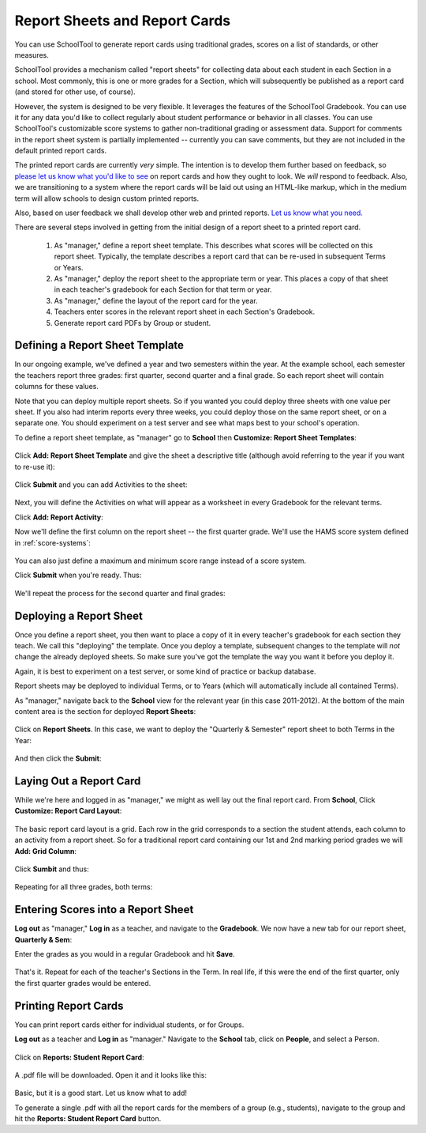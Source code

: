 Report Sheets and Report Cards
==============================

You can use SchoolTool to generate report cards using traditional grades, scores on a list of standards, or other measures.

SchoolTool provides a mechanism called "report sheets" for collecting data about each student in each Section in a school.  Most commonly, this is one or more grades for a Section, which will subsequently be published as a report card (and stored for other use, of course).  

However, the system is designed to be very flexible.  It leverages the features of the SchoolTool Gradebook.  You can use it for any data you'd like to collect regularly about student performance or behavior in all classes.  You can use SchoolTool's customizable score systems to gather non-traditional grading or assessment data.  Support for comments in the report sheet system is partially implemented -- currently you can save comments, but they are not included in the default printed report cards.

The printed report cards are currently *very* simple.  The intention is to develop them further based on feedback, so `please let us know what you'd like to see <http://bugs.launchpad.net/schooltool>`_ on report cards and how they ought to look.  We *will* respond to feedback.  Also, we are transitioning to a system where the report cards will be laid out using an HTML-like markup, which in the medium term will allow schools to design custom printed reports.

Also, based on user feedback we shall develop other web and printed reports.  `Let us know what you need. <http://bugs.launchpad.net/schooltool>`_

There are several steps involved in getting from the initial design of a report sheet to a printed report card.

 #. As "manager," define a report sheet template.  This describes what scores will be collected on this report sheet.  Typically, the template describes a report card that can be re-used in subsequent Terms or Years.
 
 #. As "manager," deploy the report sheet to the appropriate term or year.  This places a copy of that sheet in each teacher's gradebook for each Section for that term or year.
 
 #. As "manager," define the layout of the report card for the year.
 
 #. Teachers enter scores in the relevant report sheet in each Section's Gradebook.
 
 #. Generate report card PDFs by Group or student.

Defining a Report Sheet Template
--------------------------------

In our ongoing example, we've defined a year and two semesters within the year.  At the example school, each semester the teachers report three grades: first quarter, second quarter and a final grade.  So each report sheet will contain columns for these values.

Note that you can deploy multiple report sheets.  So if you wanted you could deploy three sheets with one value per sheet.  If you also had interim reports every three weeks, you could deploy those on the same report sheet, or on a separate one.  You should experiment on a test server and see what maps best to your school's operation.  

To define a report sheet template, as "manager" go to **School** then **Customize: Report Sheet Templates**:

   .. image:: images/report-sheet-1.png

Click **Add: Report Sheet Template** and give the sheet a descriptive title (although avoid referring to the year if you want to re-use it):

   .. image:: images/report-sheet-2.png

Click **Submit** and you can add Activities to the sheet:  

   .. image:: images/report-sheet-3.png

Next, you will define the Activities on what will appear as a worksheet in every Gradebook for the relevant terms.

Click **Add: Report Activity**:

Now we'll define the first column on the report sheet -- the first quarter grade.  We'll use the HAMS score system defined in :ref:`score-systems`:

   .. image:: images/report-sheet-5.png

You can also just define a maximum and minimum score range instead of a score system.

Click **Submit** when you're ready.  Thus:

   .. image:: images/report-sheet-6.png

We'll repeat the process for the second quarter and final grades:

   .. image:: images/report-sheet-7.png

Deploying a Report Sheet
------------------------

Once you define a report sheet, you then want to place a copy of it in every teacher's gradebook for each section they teach.  We call this "deploying" the template.  Once you deploy a template, subsequent changes to the template will *not* change the already deployed sheets.  So make sure you've got the template the way you want it before you deploy it.

Again, it is best to experiment on a test server, or some kind of practice or backup database.

Report sheets may be deployed to individual Terms, or to Years (which will automatically include all contained Terms).

As "manager," navigate back to the **School** view for the relevant year (in this case 2011-2012).  At the bottom of the main content area is the section for deployed **Report Sheets**:

   .. image:: images/report-sheet-8.png

Click on **Report Sheets**.  In this case, we want to deploy the "Quarterly & Semester" report sheet to both Terms in the Year:

   .. image:: images/report-sheet-9.png

And then click the **Submit**:

   .. image:: images/report-sheet-10.png

Laying Out a Report Card
------------------------

While we're here and logged in as "manager," we might as well lay out the final report card.  From **School**,  Click **Customize: Report Card Layout**:

   .. image:: images/report-sheet-11.png

The basic report card layout is a grid.  Each row in the grid corresponds to a section the student attends, each column to an activity from a report sheet.  So for a traditional report card containing our 1st and 2nd marking period grades we will **Add: Grid Column**:

   .. image:: images/report-sheet-12.png

Click **Sumbit** and thus:

   .. image:: images/report-sheet-13.png

Repeating for all three grades, both terms:

   .. image:: images/report-sheet-14.png

Entering Scores into a Report Sheet
-----------------------------------

**Log out** as "manager," **Log in** as a teacher, and navigate to the **Gradebook**.  We now have a new tab for our report sheet, **Quarterly & Sem**:

Enter the grades as you would in a regular Gradebook and hit **Save**.

   .. image:: images/report-sheet-15.png

That's it.  Repeat for each of the teacher's Sections in the Term.  In real life, if this were the end of the first quarter, only the first quarter grades would be entered.

Printing Report Cards
---------------------

You can print report cards either for individual students, or for Groups.

**Log out** as a teacher and **Log in** as "manager."  Navigate to the **School** tab, click on **People**, and select a Person.  

   .. image:: images/report-sheet-16.png

Click on **Reports: Student Report Card**:

   .. image:: images/report-sheet-17.png

A .pdf file will be downloaded.  Open it and it looks like this:

   .. image:: images/report-sheet-18.png

Basic, but it is a good start.  Let us know what to add!

To generate a single .pdf with all the report cards for the members of a group (e.g., students), navigate to the group and hit the **Reports: Student Report Card** button.


